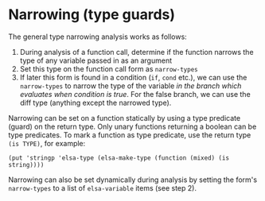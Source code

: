 * Narrowing (type guards)

The general type narrowing analysis works as follows:

1. During analysis of a function call, determine if the function
   narrows the type of any variable passed in as an argument
2. Set this type on the function call form as =narrow-types=
3. If later this form is found in a condition (=if=, =cond= etc.), we can
   use the =narrow-types= to narrow the type of the variable /in the
   branch which evaluates when condition is true/.  For the false
   branch, we can use the diff type (anything except the narrowed
   type).

Narrowing can be set on a function statically by using a type
predicate (guard) on the return type.  Only unary functions returning
a boolean can be type predicates.  To mark a function as type
predicate, use the return type =(is TYPE)=, for example:

#+begin_src elisp
(put 'stringp 'elsa-type (elsa-make-type (function (mixed) (is string))))
#+end_src

Narrowing can also be set dynamically during analysis by setting the
form's =narrow-types= to a list of =elsa-variable= items (see step 2).

